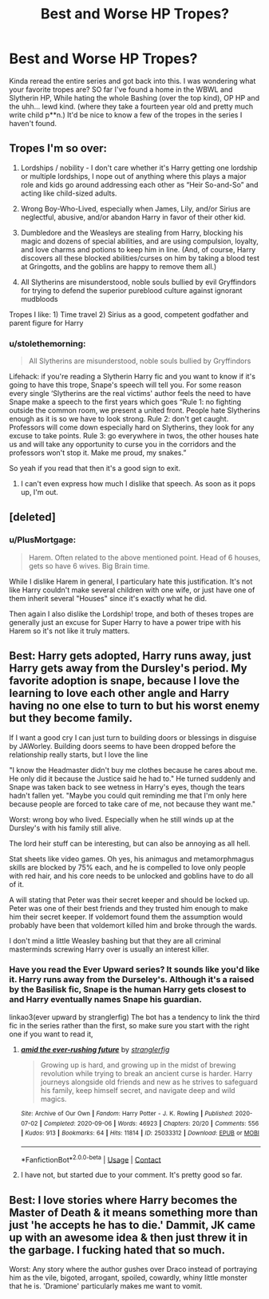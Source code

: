#+TITLE: Best and Worse HP Tropes?

* Best and Worse HP Tropes?
:PROPERTIES:
:Author: fisch-boi
:Score: 1
:DateUnix: 1621787161.0
:DateShort: 2021-May-23
:FlairText: Discussion
:END:
Kinda reread the entire series and got back into this. I was wondering what your favorite tropes are? SO far I've found a home in the WBWL and Slytherin HP, While hating the whole Bashing (over the top kind), OP HP and the uhh... lewd kind. (where they take a fourteen year old and pretty much write child p**n.) It'd be nice to know a few of the tropes in the series I haven't found.


** Tropes I'm so over:

1) Lordships / nobility - I don't care whether it's Harry getting one lordship or multiple lordships, I nope out of anything where this plays a major role and kids go around addressing each other as “Heir So-and-So” and acting like child-sized adults.

2) Wrong Boy-Who-Lived, especially when James, Lily, and/or Sirius are neglectful, abusive, and/or abandon Harry in favor of their other kid.

3) Dumbledore and the Weasleys are stealing from Harry, blocking his magic and dozens of special abilities, and are using compulsion, loyalty, and love charms and potions to keep him in line. (And, of course, Harry discovers all these blocked abilities/curses on him by taking a blood test at Gringotts, and the goblins are happy to remove them all.)

4) All Slytherins are misunderstood, noble souls bullied by evil Gryffindors for trying to defend the superior pureblood culture against ignorant mudbloods

Tropes I like: 1) Time travel 2) Sirius as a good, competent godfather and parent figure for Harry
:PROPERTIES:
:Author: Lower-Consequence
:Score: 12
:DateUnix: 1621797126.0
:DateShort: 2021-May-23
:END:

*** u/stolethemorning:
#+begin_quote
  All Slytherins are misunderstood, noble souls bullied by Gryffindors
#+end_quote

Lifehack: if you're reading a Slytherin Harry fic and you want to know if it's going to have this trope, Snape's speech will tell you. For some reason every single ‘Slytherins are the real victims' author feels the need to have Snape make a speech to the first years which goes “Rule 1: no fighting outside the common room, we present a united front. People hate Slytherins enough as it is so we have to look strong. Rule 2: don't get caught. Professors will come down especially hard on Slytherins, they look for any excuse to take points. Rule 3: go everywhere in twos, the other houses hate us and will take any opportunity to curse you in the corridors and the professors won't stop it. Make me proud, my snakes.”

So yeah if you read that then it's a good sign to exit.
:PROPERTIES:
:Author: stolethemorning
:Score: 6
:DateUnix: 1621842885.0
:DateShort: 2021-May-24
:END:

**** I can't even express how much I dislike that speech. As soon as it pops up, I'm out.
:PROPERTIES:
:Author: Lower-Consequence
:Score: 5
:DateUnix: 1621864415.0
:DateShort: 2021-May-24
:END:


** [deleted]
:PROPERTIES:
:Score: 11
:DateUnix: 1621793556.0
:DateShort: 2021-May-23
:END:

*** u/PlusMortgage:
#+begin_quote
  Harem. Often related to the above mentioned point. Head of 6 houses, gets so have 6 wives. Big Brain time.
#+end_quote

While I dislike Harem in general, I particulary hate this justification. It's not like Harry couldn't make several children with one wife, or just have one of them inherit several "Houses" since it's exactly what he did.

Then again I also dislike the Lordship! trope, and both of theses tropes are generally just an excuse for Super Harry to have a power tripe with his Harem so it's not like it truly matters.
:PROPERTIES:
:Author: PlusMortgage
:Score: 2
:DateUnix: 1621862292.0
:DateShort: 2021-May-24
:END:


** Best: Harry gets adopted, Harry runs away, just Harry gets away from the Dursley's period. My favorite adoption is snape, because I love the learning to love each other angle and Harry having no one else to turn to but his worst enemy but they become family.

If I want a good cry I can just turn to building doors or blessings in disguise by JAWorley. Building doors seems to have been dropped before the relationship really starts, but I love the line

 "I know the Headmaster didn't buy me clothes because he cares about me. He only did it because the Justice said he had to." He turned suddenly and Snape was taken back to see wetness in Harry's eyes, though the tears hadn't fallen yet. "Maybe you could quit reminding me that I'm only here because people are forced to take care of me, not because they want me."

Worst: wrong boy who lived. Especially when he still winds up at the Dursley's with his family still alive.

The lord heir stuff can be interesting, but can also be annoying as all hell.

Stat sheets like video games. Oh yes, his animagus and metamorphmagus skills are blocked by 75% each, and he is compelled to love only people with red hair, and his core needs to be unlocked and goblins have to do all of it.

A will stating that Peter was their secret keeper and should be locked up. Peter was one of their best friends and they trusted him enough to make him their secret keeper. If voldemort found them the assumption would probably have been that voldemort killed him and broke through the wards.

I don't mind a little Weasley bashing but that they are all criminal masterminds screwing Harry over is usually an interest killer.
:PROPERTIES:
:Author: mlatu315
:Score: 5
:DateUnix: 1621824988.0
:DateShort: 2021-May-24
:END:

*** Have you read the Ever Upward series? It sounds like you'd like it. Harry runs away from the Durseley's. Although it's a raised by the Basilisk fic, Snape is the human Harry gets closest to and Harry eventually names Snape his guardian.

linkao3(ever upward by stranglerfig) The bot has a tendency to link the third fic in the series rather than the first, so make sure you start with the right one if you want to read it,
:PROPERTIES:
:Author: stolethemorning
:Score: 2
:DateUnix: 1621843083.0
:DateShort: 2021-May-24
:END:

**** [[https://archiveofourown.org/works/25033312][*/amid the ever-rushing future/*]] by [[https://www.archiveofourown.org/users/stranglerfig/pseuds/stranglerfig][/stranglerfig/]]

#+begin_quote
  Growing up is hard, and growing up in the midst of brewing revolution while trying to break an ancient curse is harder. Harry journeys alongside old friends and new as he strives to safeguard his family, keep himself secret, and navigate deep and wild magics.
#+end_quote

^{/Site/:} ^{Archive} ^{of} ^{Our} ^{Own} ^{*|*} ^{/Fandom/:} ^{Harry} ^{Potter} ^{-} ^{J.} ^{K.} ^{Rowling} ^{*|*} ^{/Published/:} ^{2020-07-02} ^{*|*} ^{/Completed/:} ^{2020-09-06} ^{*|*} ^{/Words/:} ^{46923} ^{*|*} ^{/Chapters/:} ^{20/20} ^{*|*} ^{/Comments/:} ^{556} ^{*|*} ^{/Kudos/:} ^{913} ^{*|*} ^{/Bookmarks/:} ^{64} ^{*|*} ^{/Hits/:} ^{11814} ^{*|*} ^{/ID/:} ^{25033312} ^{*|*} ^{/Download/:} ^{[[https://archiveofourown.org/downloads/25033312/amid%20the%20ever-rushing.epub?updated_at=1620827305][EPUB]]} ^{or} ^{[[https://archiveofourown.org/downloads/25033312/amid%20the%20ever-rushing.mobi?updated_at=1620827305][MOBI]]}

--------------

*FanfictionBot*^{2.0.0-beta} | [[https://github.com/FanfictionBot/reddit-ffn-bot/wiki/Usage][Usage]] | [[https://www.reddit.com/message/compose?to=tusing][Contact]]
:PROPERTIES:
:Author: FanfictionBot
:Score: 1
:DateUnix: 1621843101.0
:DateShort: 2021-May-24
:END:


**** I have not, but started due to your comment. It's pretty good so far.
:PROPERTIES:
:Author: mlatu315
:Score: 1
:DateUnix: 1621912425.0
:DateShort: 2021-May-25
:END:


** Best: I love stories where Harry becomes the Master of Death & it means something more than just 'he accepts he has to die.' Dammit, JK came up with an awesome idea & then just threw it in the garbage. I fucking hated that so much.

Worst: Any story where the author gushes over Draco instead of portraying him as the vile, bigoted, arrogant, spoiled, cowardly, whiny little monster that he is. 'Dramione' particularly makes me want to vomit.
:PROPERTIES:
:Author: zugrian
:Score: 5
:DateUnix: 1621824728.0
:DateShort: 2021-May-24
:END:
